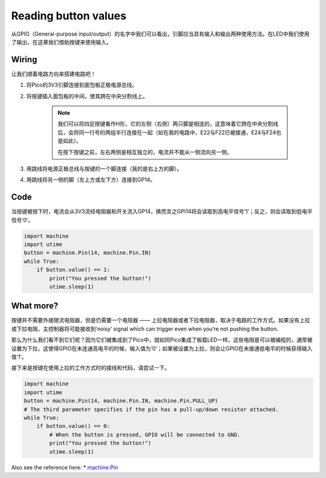 Reading button values
==============================================

从GPIO（General-purpose input/output）的名字中我们可以看出，引脚应当具有输入和输出两种使用方法。在LED中我们使用了输出，在这章我们借助按键来使用输入。


Wiring
------------------------

.. image:: img/wiring_read_button_value.png


让我们顺着电路方向来搭建电路吧！

1. 将Pico的3V3引脚连接到面包板正极电源总线。
#. 将按键插入面包板的中间，使其跨在中央分割线上。

    .. note::
        我们可以将四足按键看作H形，它的左侧（右侧）两只脚是相连的，这意味着它跨在中央分割线后，会将同一行号的两组半行连接在一起（如在我的电路中，E22与F22已被接通，E24与F24也是如此）。

        在按下按键之前，左右两侧是相互独立的，电流并不能从一侧流向另一侧。

#. 用跳线将电源正极总线与按键的一个脚连接（我的是右上方的脚）。
#. 用跳线将另一侧的脚（左上方或左下方）连接到GP14。

Code
-----------------------------------

当按键被按下时，电流会从3V3流经电阻器和开关流入GP14，换而言之GPI14将会读取到高电平信号‘1’；反之，则会读取到低电平信号‘0’。

.. code-block:: python

    import machine
    import utime
    button = machine.Pin(14, machine.Pin.IN)
    while True:
        if button.value() == 1:
            print("You pressed the button!")
            utime.sleep(1)

What more?
------------------------

按键并不需要外接限流电阻器，但是仍需要一个电阻器 —— 上拉电阻器或者下拉电阻器，取决于电路的工作方式。如果没有上拉或下拉电阻，主控制器将可能接收到‘noisy’ signal which can trigger even when you’re not pushing the button.

那么为什么我们看不到它们呢？因为它们被集成到了Pico中，就如同Pico集成了板载LED一样。这些电阻是可以被编程的，通常被设置为下拉，这使得GPIO在未连通高电平的时候，输入值为‘0’；如果被设置为上拉，则会让GPIO在未接通低电平的时候获得输入值‘1’。

接下来是按键在使用上拉的工作方式时的接线和代码，请尝试一下。

.. image:: img/wiring_read_button_value_2.png

.. code-block:: python

    import machine
    import utime
    button = machine.Pin(14, machine.Pin.IN, machine.Pin.PULL_UP)
    # The third parameter specifies if the pin has a pull-up/down resistor attached.
    while True:
        if button.value() == 0:
            # When the button is pressed, GPIO will be connected to GND.
            print("You pressed the button!")
            utime.sleep(1)
    

Also see the reference here: 
* `machine.Pin <https://docs.micropython.org/en/latest/library/machine.Pin.html>`_

